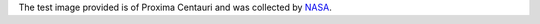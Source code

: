 The test image provided is of Proxima Centauri and was collected by `NASA <https://www.nasa.gov/>`_.
